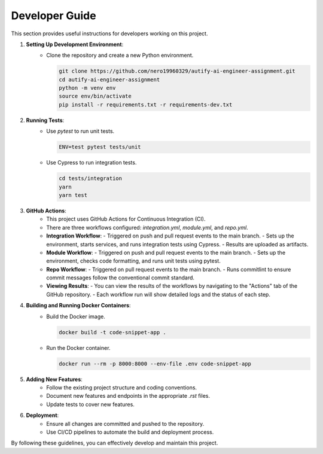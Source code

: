 Developer Guide
===============

This section provides useful instructions for developers working on this project.

1. **Setting Up Development Environment**:
    - Clone the repository and create a new Python environment.

      .. code-block:: bash

          git clone https://github.com/nero19960329/autify-ai-engineer-assignment.git
          cd autify-ai-engineer-assignment
          python -m venv env
          source env/bin/activate
          pip install -r requirements.txt -r requirements-dev.txt

2. **Running Tests**:
    - Use `pytest` to run unit tests.

      .. code-block:: bash

          ENV=test pytest tests/unit

    - Use Cypress to run integration tests.

      .. code-block:: bash

          cd tests/integration
          yarn
          yarn test

3. **GitHub Actions**:
    - This project uses GitHub Actions for Continuous Integration (CI).
    - There are three workflows configured: `integration.yml`, `module.yml`, and `repo.yml`.
    - **Integration Workflow**:
      - Triggered on push and pull request events to the main branch.
      - Sets up the environment, starts services, and runs integration tests using Cypress.
      - Results are uploaded as artifacts.
    - **Module Workflow**:
      - Triggered on push and pull request events to the main branch.
      - Sets up the environment, checks code formatting, and runs unit tests using pytest.
    - **Repo Workflow**:
      - Triggered on pull request events to the main branch.
      - Runs commitlint to ensure commit messages follow the conventional commit standard.
    - **Viewing Results**:
      - You can view the results of the workflows by navigating to the "Actions" tab of the GitHub repository.
      - Each workflow run will show detailed logs and the status of each step.

4. **Building and Running Docker Containers**:
    - Build the Docker image.

      .. code-block:: bash

          docker build -t code-snippet-app .

    - Run the Docker container.

      .. code-block:: bash

          docker run --rm -p 8000:8000 --env-file .env code-snippet-app

5. **Adding New Features**:
    - Follow the existing project structure and coding conventions.
    - Document new features and endpoints in the appropriate `.rst` files.
    - Update tests to cover new features.

6. **Deployment**:
    - Ensure all changes are committed and pushed to the repository.
    - Use CI/CD pipelines to automate the build and deployment process.

By following these guidelines, you can effectively develop and maintain this project.
